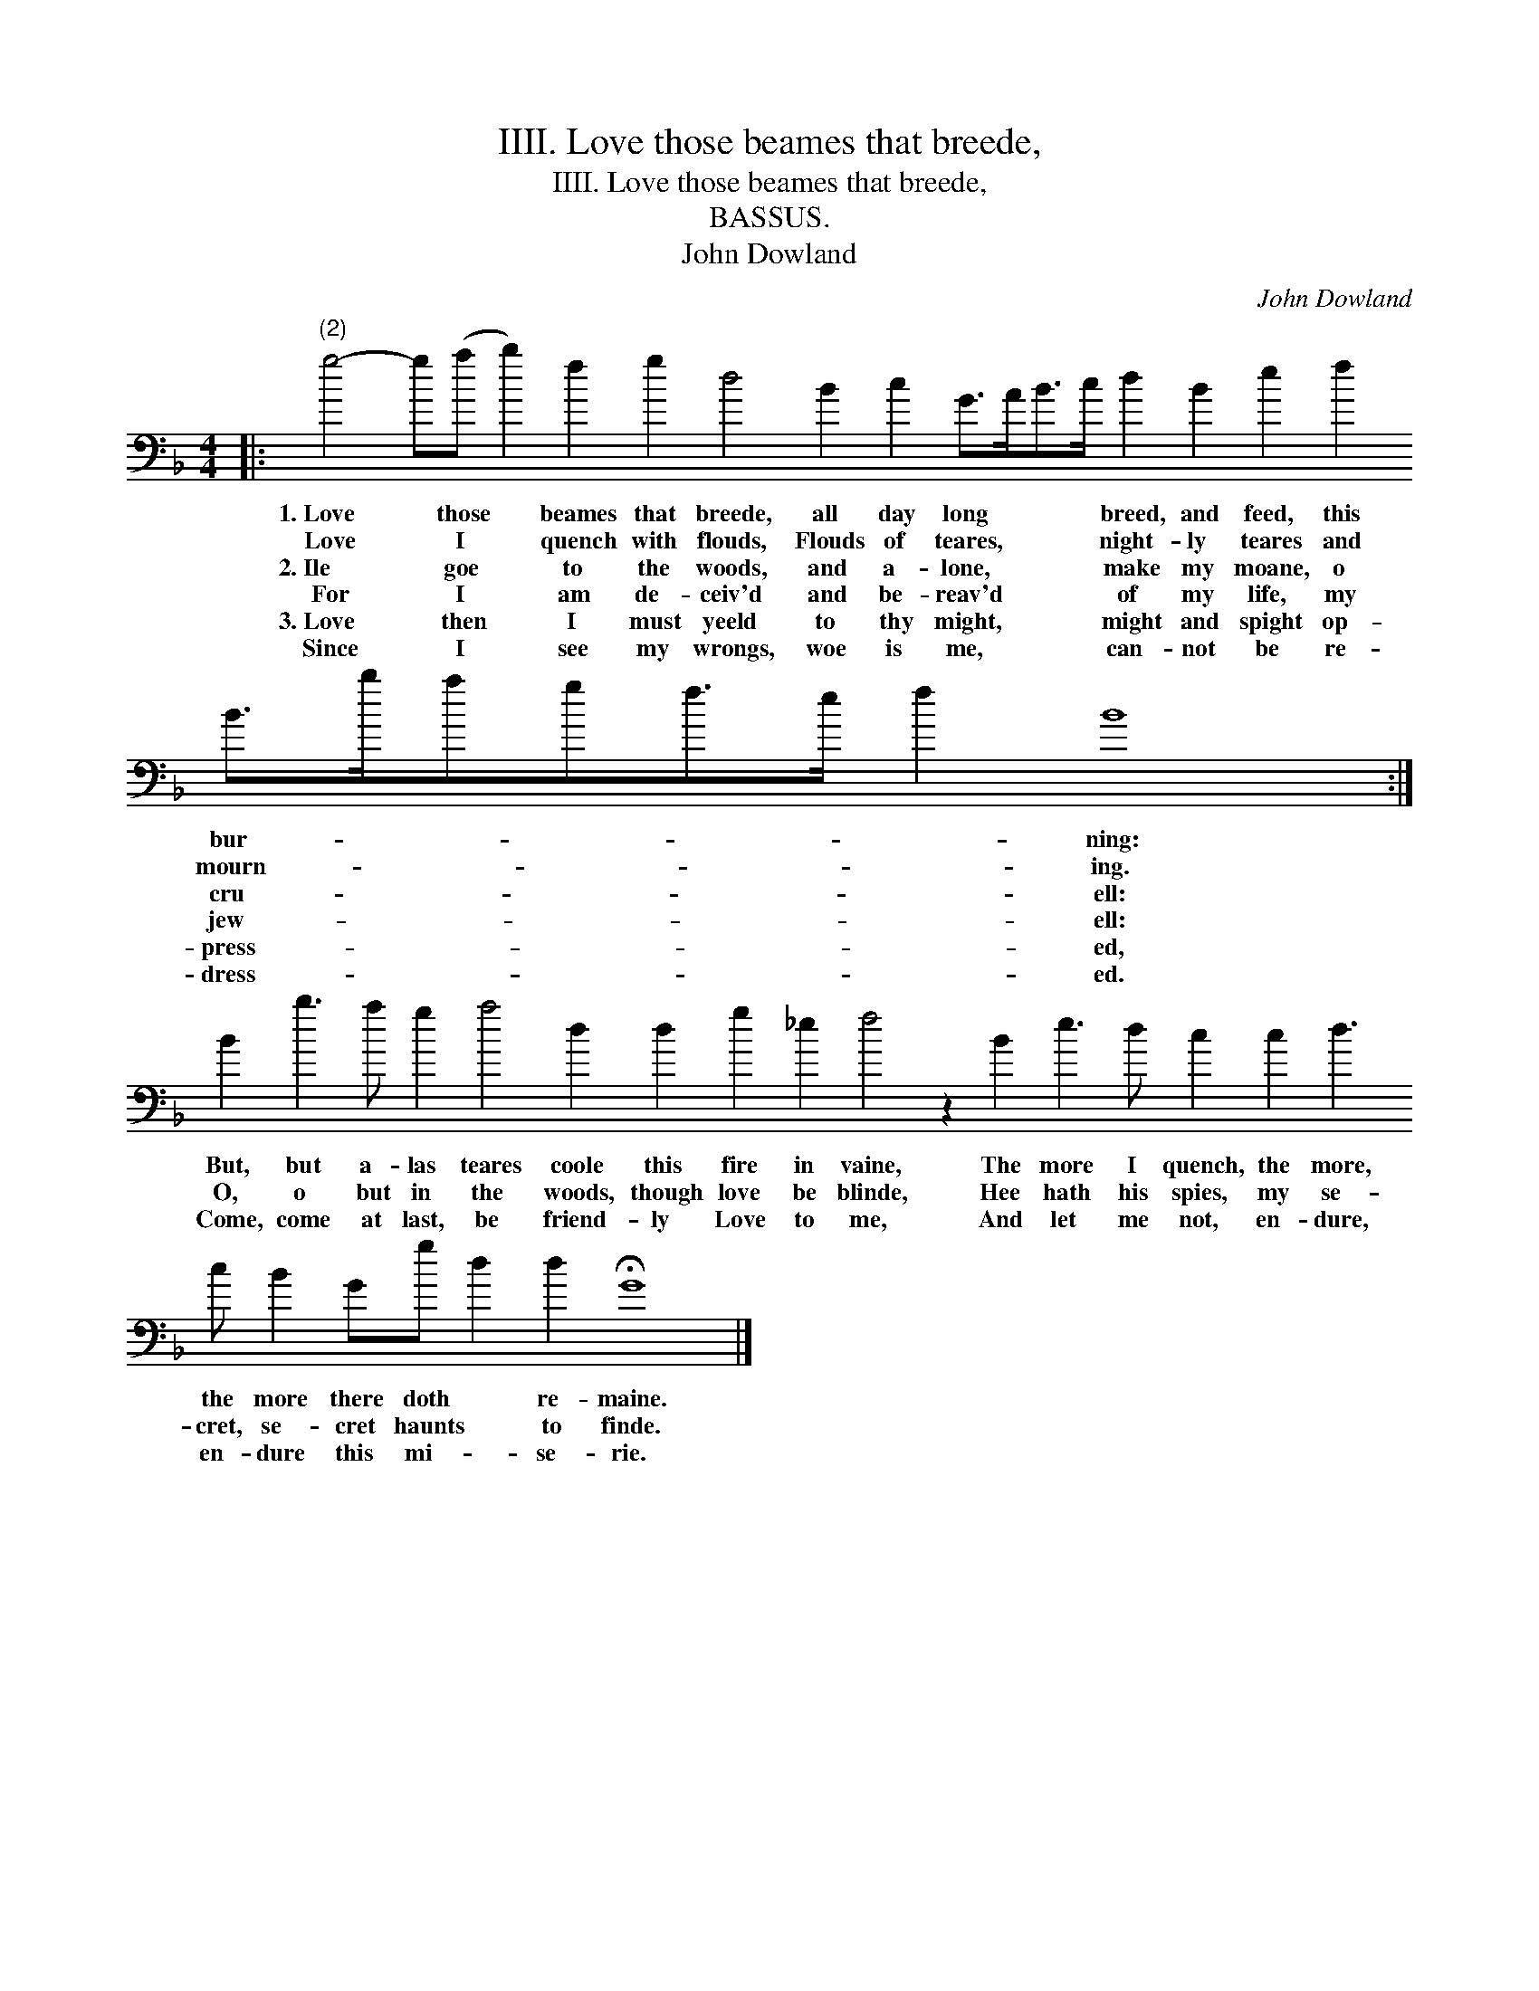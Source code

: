X:1
T:IIII. Love those beames that breede,
T:IIII. Love those beames that breede,
T:BASSUS.
T:John Dowland
C:John Dowland
L:1/8
M:4/4
K:F
V:1 bass 
V:1
|:"^(2)" g4- g(a b2) f2 g2 d4 B2 c2 G>AB>c d2 B2 e2 f2 B>bagf>e f2 B8 :| %1
w: 1.~Love * those * beames that breede, all day long * * * breed, and feed, this bur- * * * * * * ning:|
w: Love * I * quench with flouds, Flouds of teares, * * * night- ly teares and mourn- * * * * * * ing.|
w: 2.~Ile * goe * to the woods, and a- lone, * * * make my moane, o cru- * * * * * * ell:|
w: For * I * am de- ceiv'd and be- reav'd * * * of my life, my jew- * * * * * * ell:|
w: 3.~Love * then * I must yeeld to thy might, * * * might and spight op- press- * * * * * * ed,|
w: Since * I * see my wrongs, woe is me, * * * can- not be re- dress- * * * * * * ed.|
 B2 b3 a g2 a4 d2 d2 g2 _e2 f4 z2 B2 e3 d c2 c2 d3 c B2 Gg d2 d2 !fermata!G8 |] %2
w: But, but a- las teares coole this fire in vaine, The more I quench, the more, the more there doth * re- maine.|
w: O, o but in the woods, though love be blinde, Hee hath his spies, my se- cret, se- cret haunts * to finde.|
w: Come, come at last, be friend- ly Love to me, And let me not, en- dure, en- dure this mi- * se- rie.|
w: |
w: |
w: |

